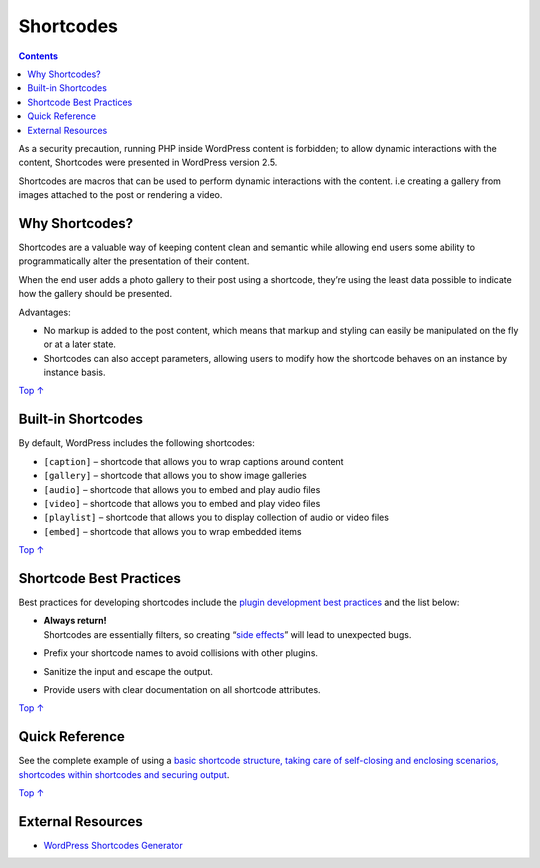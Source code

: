 .. _header-n0:

Shortcodes
==========

.. contents::

As a security precaution, running PHP inside WordPress content is
forbidden; to allow dynamic interactions with the content, Shortcodes
were presented in WordPress version 2.5.

Shortcodes are macros that can be used to perform dynamic interactions
with the content. i.e creating a gallery from images attached to the
post or rendering a video.

.. _header-n5:

Why Shortcodes? 
----------------

Shortcodes are a valuable way of keeping content clean and semantic
while allowing end users some ability to programmatically alter the
presentation of their content.

When the end user adds a photo gallery to their post using a shortcode,
they’re using the least data possible to indicate how the gallery should
be presented.

Advantages:

-  No markup is added to the post content, which means that markup and
   styling can easily be manipulated on the fly or at a later state.

-  Shortcodes can also accept parameters, allowing users to modify how
   the shortcode behaves on an instance by instance basis.

`Top ↑ <https://developer.wordpress.org/plugins/shortcodes/#top>`__

.. _header-n15:

Built-in Shortcodes
-------------------

By default, WordPress includes the following shortcodes:

-  ``[caption]`` – shortcode that allows you to wrap captions around
   content

-  ``[gallery]`` – shortcode that allows you to show image galleries

-  ``[audio]`` – shortcode that allows you to embed and play audio files

-  ``[video]`` – shortcode that allows you to embed and play video files

-  ``[playlist]`` – shortcode that allows you to display collection of
   audio or video files

-  ``[embed]`` – shortcode that allows you to wrap embedded items

`Top ↑ <https://developer.wordpress.org/plugins/shortcodes/#top>`__

.. _header-n31:

Shortcode Best Practices 
-------------------------

Best practices for developing shortcodes include the `plugin development
best
practices <https://developer.wordpress.org/plugins/the-basics/best-practices/>`__
and the list below:

-  | **Always return!**
   | Shortcodes are essentially filters, so creating “\ `side
     effects <https://en.wikipedia.org/wiki/Side_effect_(computer_science)>`__\ ”
     will lead to unexpected bugs.

-  Prefix your shortcode names to avoid collisions with other plugins.

-  Sanitize the input and escape the output.

-  Provide users with clear documentation on all shortcode attributes.

`Top ↑ <https://developer.wordpress.org/plugins/shortcodes/#top>`__

.. _header-n43:

Quick Reference 
----------------

See the complete example of using a `basic shortcode structure, taking
care of self-closing and enclosing scenarios, shortcodes within
shortcodes and securing
output <https://developer.wordpress.org/plugins/shortcodes/shortcodes-with-parameters/#complete-example>`__.

`Top ↑ <https://developer.wordpress.org/plugins/shortcodes/#top>`__

.. _header-n46:

External Resources 
-------------------

-  `WordPress Shortcodes
   Generator <http://generatewp.com/shortcodes/>`__

